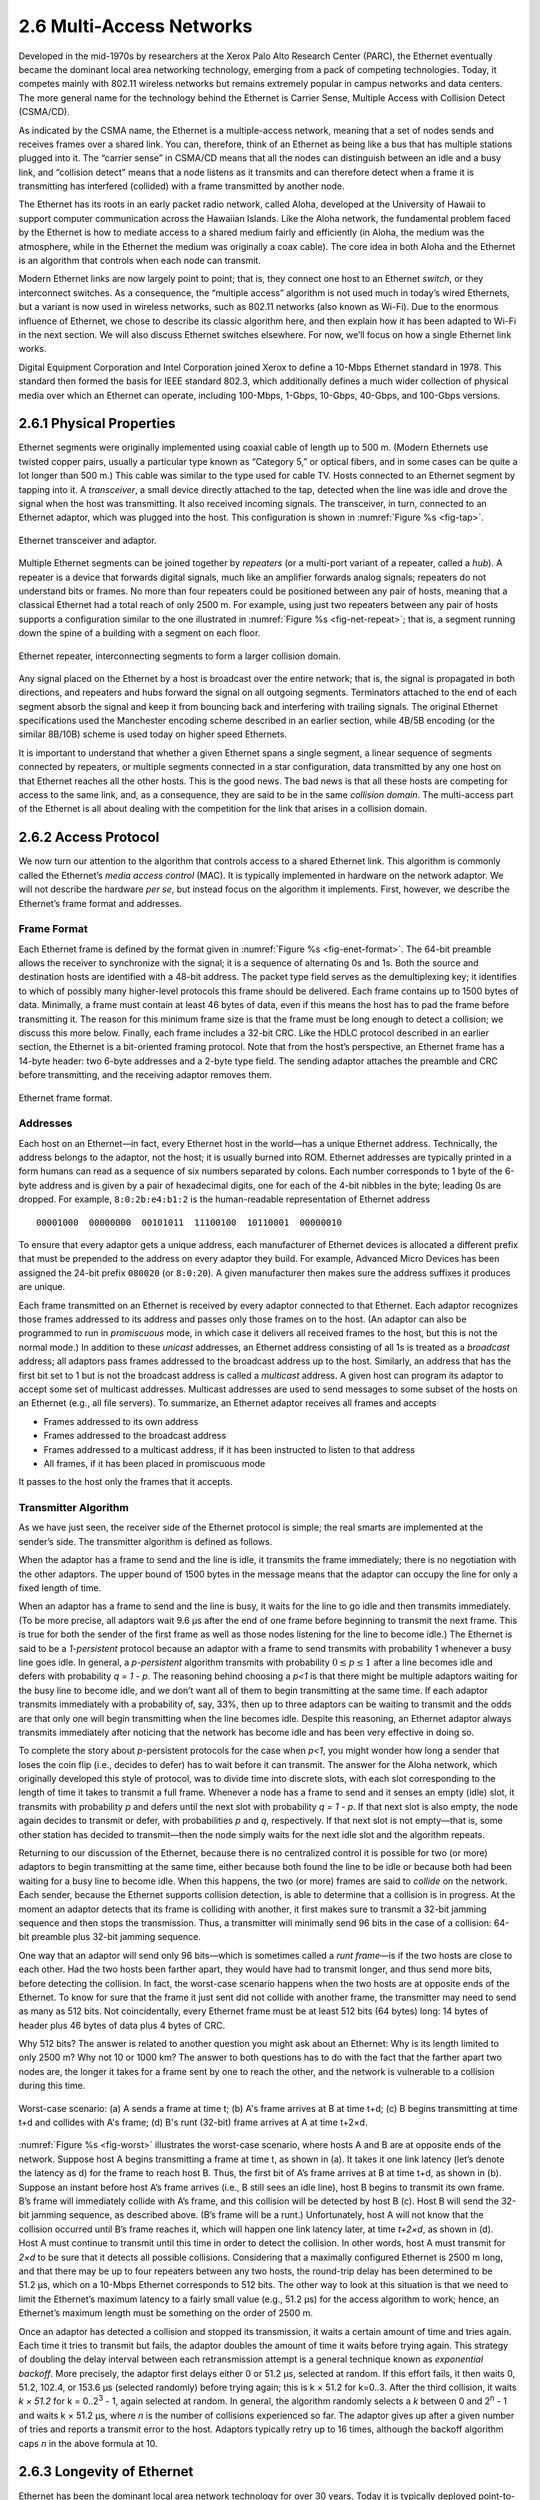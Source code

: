 2.6 Multi-Access Networks
=========================

Developed in the mid-1970s by researchers at the Xerox Palo Alto
Research Center (PARC), the Ethernet eventually became the dominant
local area networking technology, emerging from a pack of competing
technologies. Today, it competes mainly with 802.11 wireless networks
but remains extremely popular in campus networks and data centers. The
more general name for the technology behind the Ethernet is Carrier
Sense, Multiple Access with Collision Detect (CSMA/CD).

As indicated by the CSMA name, the Ethernet is a multiple-access
network, meaning that a set of nodes sends and receives frames over a
shared link. You can, therefore, think of an Ethernet as being like a
bus that has multiple stations plugged into it. The “carrier sense” in
CSMA/CD means that all the nodes can distinguish between an idle and a
busy link, and “collision detect” means that a node listens as it
transmits and can therefore detect when a frame it is transmitting has
interfered (collided) with a frame transmitted by another node.

The Ethernet has its roots in an early packet radio network, called
Aloha, developed at the University of Hawaii to support computer
communication across the Hawaiian Islands. Like the Aloha network, the
fundamental problem faced by the Ethernet is how to mediate access to a
shared medium fairly and efficiently (in Aloha, the medium was the
atmosphere, while in the Ethernet the medium was originally a coax
cable). The core idea in both Aloha and the Ethernet is an algorithm
that controls when each node can transmit.

Modern Ethernet links are now largely point to point;
that is, they connect one host to an Ethernet *switch*, or they
interconnect switches. As a consequence, the “multiple access” algorithm
is not used much in today’s wired Ethernets, but a variant is now used in
wireless networks, such as 802.11 networks (also known as Wi-Fi). Due to
the enormous influence of Ethernet, we chose to describe its classic
algorithm here, and then explain how it has been adapted to Wi-Fi in the
next section. We will also discuss Ethernet switches elsewhere. For now,
we’ll focus on how a single Ethernet link works.

Digital Equipment Corporation and Intel Corporation joined Xerox to
define a 10-Mbps Ethernet standard in 1978. This standard then formed
the basis for IEEE standard 802.3, which additionally defines a much
wider collection of physical media over which an Ethernet can operate,
including 100-Mbps, 1-Gbps, 10-Gbps, 40-Gbps, and 100-Gbps versions.

2.6.1 Physical Properties
-------------------------

Ethernet segments were originally implemented using coaxial cable of
length up to 500 m. (Modern Ethernets use twisted copper pairs, usually
a particular type known as “Category 5,” or optical fibers, and in some
cases can be quite a lot longer than 500 m.) This cable was similar to
the type used for cable TV. Hosts connected to an Ethernet segment by
tapping into it. A *transceiver*, a small device directly attached to
the tap, detected when the line was idle and drove the signal when the
host was transmitting. It also received incoming signals. The
transceiver, in turn, connected to an Ethernet adaptor, which was
plugged into the host. This configuration is shown in :numref:`Figure
%s <fig-tap>`.

.. _fig-tap:
.. figure:: figures/f02-22-9780123850591.png
   :width: 300px
   :align: center

   Ethernet transceiver and adaptor.

Multiple Ethernet segments can be joined together by *repeaters* (or a
multi-port variant of a repeater, called a *hub*). A
repeater is a device that forwards digital signals, much like an
amplifier forwards analog signals; repeaters do not understand bits or
frames. No more than four repeaters could be positioned between any pair
of hosts, meaning that a classical Ethernet had a total reach of only
2500 m. For example, using just two repeaters between any pair of hosts
supports a configuration similar to the one illustrated in
:numref:`Figure %s <fig-net-repeat>`; that is, a segment running down the
spine of a building with a segment on each floor.

.. _fig-net-repeat:
.. figure:: figures/f02-23-9780123850591.png
   :width: 500px
   :align: center

   Ethernet repeater, interconnecting segments to form a larger
   collision domain.

Any signal placed on the Ethernet by a host is broadcast over the entire
network; that is, the signal is propagated in both directions, and
repeaters and hubs forward the signal on all outgoing segments.
Terminators attached to the end of each segment absorb the signal and
keep it from bouncing back and interfering with trailing signals. The
original Ethernet specifications used the Manchester encoding scheme
described in an earlier section, while 4B/5B encoding (or the similar
8B/10B) scheme is used today on higher speed Ethernets.

It is important to understand that whether a given Ethernet spans a
single segment, a linear sequence of segments connected by repeaters, or
multiple segments connected in a star configuration, data
transmitted by any one host on that Ethernet reaches all the other
hosts. This is the good news. The bad news is that all these hosts are
competing for access to the same link, and, as a consequence, they are
said to be in the same *collision domain*. The multi-access part of the
Ethernet is all about dealing with the competition for the link that
arises in a collision domain.

2.6.2 Access Protocol
---------------------

We now turn our attention to the algorithm that controls access to a
shared Ethernet link. This algorithm is commonly called the Ethernet’s
*media access control* (MAC). It is typically implemented in hardware on
the network adaptor. We will not describe the hardware *per se*, but
instead focus on the algorithm it implements. First, however, we
describe the Ethernet’s frame format and addresses.

Frame Format
~~~~~~~~~~~~

Each Ethernet frame is defined by the format given in :numref:`Figure
%s <fig-enet-format>`. The 64-bit preamble allows the receiver to
synchronize with the signal; it is a sequence of alternating 0s and 1s.
Both the source and destination hosts are identified with a 48-bit
address. The packet type field serves as the demultiplexing key; it
identifies to which of possibly many higher-level protocols this frame
should be delivered. Each frame contains up to 1500 bytes of data.
Minimally, a frame must contain at least 46 bytes of data, even if this
means the host has to pad the frame before transmitting it. The reason
for this minimum frame size is that the frame must be long enough to
detect a collision; we discuss this more below. Finally, each frame
includes a 32-bit CRC. Like the HDLC protocol described in an earlier
section, the Ethernet is a bit-oriented framing protocol. Note that from
the host’s perspective, an Ethernet frame has a 14-byte header: two
6-byte addresses and a 2-byte type field. The sending adaptor attaches
the preamble and CRC before transmitting, and the receiving adaptor
removes them.

.. _fig-enet-format:
.. figure:: figures/f02-25-9780123850591.png
   :width: 400px
   :align: center

   Ethernet frame format.

Addresses
~~~~~~~~~

Each host on an Ethernet—in fact, every Ethernet host in the world—has a
unique Ethernet address. Technically, the address belongs to the
adaptor, not the host; it is usually burned into ROM. Ethernet addresses
are typically printed in a form humans can read as a sequence of six
numbers separated by colons. Each number corresponds to 1 byte of the
6-byte address and is given by a pair of hexadecimal digits, one for
each of the 4-bit nibbles in the byte; leading 0s are dropped. For
example, ``8:0:2b:e4:b1:2`` is the human-readable representation of
Ethernet address

::

   00001000  00000000  00101011  11100100  10110001  00000010

To ensure that every adaptor gets a unique address, each manufacturer of
Ethernet devices is allocated a different prefix that must be prepended
to the address on every adaptor they build. For example, Advanced Micro
Devices has been assigned the 24-bit prefix ``080020`` (or ``8:0:20``).
A given manufacturer then makes sure the address suffixes it produces
are unique.

Each frame transmitted on an Ethernet is received by every adaptor
connected to that Ethernet. Each adaptor recognizes those frames
addressed to its address and passes only those frames on to the host.
(An adaptor can also be programmed to run in *promiscuous* mode, in
which case it delivers all received frames to the host, but this is not
the normal mode.) In addition to these *unicast* addresses, an Ethernet
address consisting of all 1s is treated as a *broadcast* address; all
adaptors pass frames addressed to the broadcast address up to the host.
Similarly, an address that has the first bit set to 1 but is not the
broadcast address is called a *multicast* address. A given host can
program its adaptor to accept some set of multicast addresses. Multicast
addresses are used to send messages to some subset of the hosts on an
Ethernet (e.g., all file servers). To summarize, an Ethernet adaptor
receives all frames and accepts

-  Frames addressed to its own address

-  Frames addressed to the broadcast address

-  Frames addressed to a multicast address, if it has been instructed to
   listen to that address

-  All frames, if it has been placed in promiscuous mode

It passes to the host only the frames that it accepts.

Transmitter Algorithm
~~~~~~~~~~~~~~~~~~~~~

As we have just seen, the receiver side of the Ethernet protocol is
simple; the real smarts are implemented at the sender’s side. The
transmitter algorithm is defined as follows.

When the adaptor has a frame to send and the line is idle, it transmits
the frame immediately; there is no negotiation with the other adaptors.
The upper bound of 1500 bytes in the message means that the adaptor can
occupy the line for only a fixed length of time.

When an adaptor has a frame to send and the line is busy, it waits for
the line to go idle and then transmits immediately. (To be more precise,
all adaptors wait 9.6 μs after the end of one frame before beginning to
transmit the next frame. This is true for both the sender of the first
frame as well as those nodes listening for the line to become idle.) The
Ethernet is said to be a *1-persistent* protocol because an adaptor with
a frame to send transmits with probability 1 whenever a busy line goes
idle. In general, a *p-persistent* algorithm transmits with
probability :math:`0 \le p \le 1` after a line becomes idle and defers
with probability *q = 1 - p*. The
reasoning behind choosing a *p<1* is that there might be multiple
adaptors waiting for the busy line to become idle, and we don’t want all
of them to begin transmitting at the same time. If each adaptor
transmits immediately with a probability of, say, 33%, then up to three
adaptors can be waiting to transmit and the odds are that only one will
begin transmitting when the line becomes idle. Despite this reasoning,
an Ethernet adaptor always transmits immediately after noticing that the
network has become idle and has been very effective in doing so.

To complete the story about *p*-persistent protocols for the case when
*p<1*, you might wonder how long a sender that loses the coin flip
(i.e., decides to defer) has to wait before it can transmit. The answer
for the Aloha network, which originally developed this style of
protocol, was to divide time into discrete slots, with each slot
corresponding to the length of time it takes to transmit a full frame.
Whenever a node has a frame to send and it senses an empty (idle) slot,
it transmits with probability *p* and defers until the next slot with
probability *q = 1 - p*. If that next slot is also empty, the node again
decides to transmit or defer, with probabilities *p* and *q*,
respectively. If that next slot is not empty—that is, some other station
has decided to transmit—then the node simply waits for the next idle
slot and the algorithm repeats.

Returning to our discussion of the Ethernet, because there is no
centralized control it is possible for two (or more) adaptors to begin
transmitting at the same time, either because both found the line to be
idle or because both had been waiting for a busy line to become idle.
When this happens, the two (or more) frames are said to *collide* on the
network. Each sender, because the Ethernet supports collision detection,
is able to determine that a collision is in progress. At the moment an
adaptor detects that its frame is colliding with another, it first makes
sure to transmit a 32-bit jamming sequence and then stops the
transmission. Thus, a transmitter will minimally send 96 bits in the
case of a collision: 64-bit preamble plus 32-bit jamming sequence.

One way that an adaptor will send only 96 bits—which is sometimes called
a *runt frame*—is if the two hosts are close to each other. Had the two
hosts been farther apart, they would have had to transmit longer, and
thus send more bits, before detecting the collision. In fact, the
worst-case scenario happens when the two hosts are at opposite ends of
the Ethernet. To know for sure that the frame it just sent did not
collide with another frame, the transmitter may need to send as many as
512 bits. Not coincidentally, every Ethernet frame must be at least
512 bits (64 bytes) long: 14 bytes of header plus 46 bytes of data plus
4 bytes of CRC.

Why 512 bits? The answer is related to another question you might ask
about an Ethernet: Why is its length limited to only 2500 m? Why not 10
or 1000 km? The answer to both questions has to do with the fact that
the farther apart two nodes are, the longer it takes for a frame sent by
one to reach the other, and the network is vulnerable to a collision
during this time.

.. _fig-worst:
.. figure:: figures/f02-26-9780123850591.png
   :width: 350px
   :align: center

   Worst-case scenario: (a) A sends a frame at time t;
   (b) A's frame arrives at B at time t+d; (c) B begins transmitting
   at time t+d and collides with A's frame; (d) B's runt (32-bit)
   frame arrives at A at time t+2×d.

:numref:`Figure %s <fig-worst>` illustrates the worst-case scenario,
where hosts A
and B are at opposite ends of the network. Suppose host A begins
transmitting a frame at time t, as shown in (a). It takes it one link
latency (let’s denote the latency as d) for the frame to reach host B.
Thus, the first bit of A’s frame arrives at B at time t+d, as shown
in (b). Suppose an instant before host A’s frame arrives (i.e., B still
sees an idle line), host B begins to transmit its own frame. B’s frame
will immediately collide with A’s frame, and this collision will be
detected by host B (c). Host B will send the 32-bit jamming sequence, as
described above. (B’s frame will be a runt.) Unfortunately, host A will
not know that the collision occurred until B’s frame reaches it, which
will happen one link latency later, at time *t+2×d*, as shown in (d).
Host A must continue to transmit until this time in order to detect the
collision. In other words, host A must transmit for *2×d* to be sure
that it detects all possible collisions. Considering that a maximally
configured Ethernet is 2500 m long, and that there may be up to four
repeaters between any two hosts, the round-trip delay has been
determined to be 51.2 μs, which on a 10-Mbps Ethernet corresponds to
512 bits. The other way to look at this situation is that we need to
limit the Ethernet’s maximum latency to a fairly small value (e.g.,
51.2 μs) for the access algorithm to work; hence, an Ethernet’s maximum
length must be something on the order of 2500 m.

Once an adaptor has detected a collision and stopped its transmission,
it waits a certain amount of time and tries again. Each time it tries to
transmit but fails, the adaptor doubles the amount of time it waits
before trying again. This strategy of doubling the delay interval
between each retransmission attempt is a general technique known as
*exponential backoff*. More precisely, the adaptor first delays either 0
or 51.2 μs, selected at random. If this effort fails, it then waits 0,
51.2, 102.4, or 153.6 μs (selected randomly) before trying again; this
is k × 51.2 for k=0..3. After the third collision, it waits *k × 51.2*
for k = 0..2\ :sup:`3` - 1, again selected at random. In general,
the algorithm randomly selects a *k* between 0 and 2\ :sup:`n` - 1
and waits k × 51.2 μs, where *n* is the number of collisions
experienced so far. The adaptor gives up after a given number of tries
and reports a transmit error to the host. Adaptors typically retry up to
16 times, although the backoff algorithm caps *n* in the above formula
at 10.

2.6.3 Longevity of Ethernet
---------------------------

Ethernet has been the dominant local area network technology for over 30
years. Today it is typically deployed point-to-point rather than tapping
into a coax cable, it often runs at speeds of 1 or 10 Gbps rather than
10 Mbps, and it allows jumbo packets with up to 9000 bytes of data
rather than 1500 bytes. But, it remains backwards compatible with the
original standard. This makes it worth saying a few words about why
Ethernets have been so successful, so that we can understand the
properties we should emulate with any technology that tries to replace
it.

First, an Ethernet is extremely easy to administer and maintain: There
is no routing or configuration tables to be kept up-to-date, and it is
easy to add a new host to the network. It is hard to imagine a simpler
network to administer. Second, it is inexpensive: cable/fiber is
relatively cheap, and the only other cost is the network adaptor on each
host. Ethernet became deeply entrenched for these reasons, and any
switch-based approach that aspired to displace it required additional
investment in infrastructure (the switches), on top of the cost of each
adaptor. The switch-based variant of Ethernet did eventually succeed in
replacing multi-access Ethernet, but this is primarily because it
could be *deployed incrementally*—with some hosts connected by
point-to-point links to switches while others remained tapped into
coax and connected to repeaters or hubs—all the while retaining the
simplicity of network administration.

